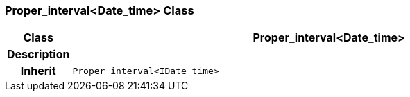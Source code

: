 === Proper_interval<Date_time> Class

[cols="^1,3,5"]
|===
h|*Class*
2+^h|*Proper_interval<Date_time>*

h|*Description*
2+a|

h|*Inherit*
2+|`Proper_interval<IDate_time>`

|===
